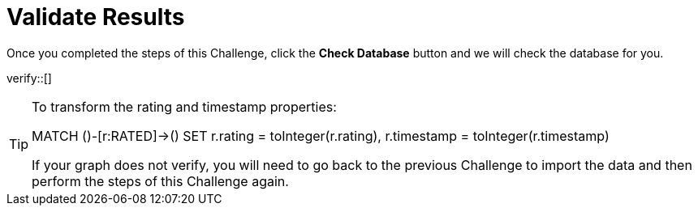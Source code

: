 :id: _challenge

[.verify]
= Validate Results

Once you completed the steps of this Challenge, click the **Check Database** button and we will check the database for you.


verify::[]

[TIP,role=hint]
====

To transform the rating and timestamp properties:

MATCH ()-[r:RATED]->()
SET r.rating = toInteger(r.rating),
 r.timestamp = toInteger(r.timestamp)

If your graph does not verify, you will need to go back to the previous Challenge to import the data and then perform the steps of this Challenge again.
====